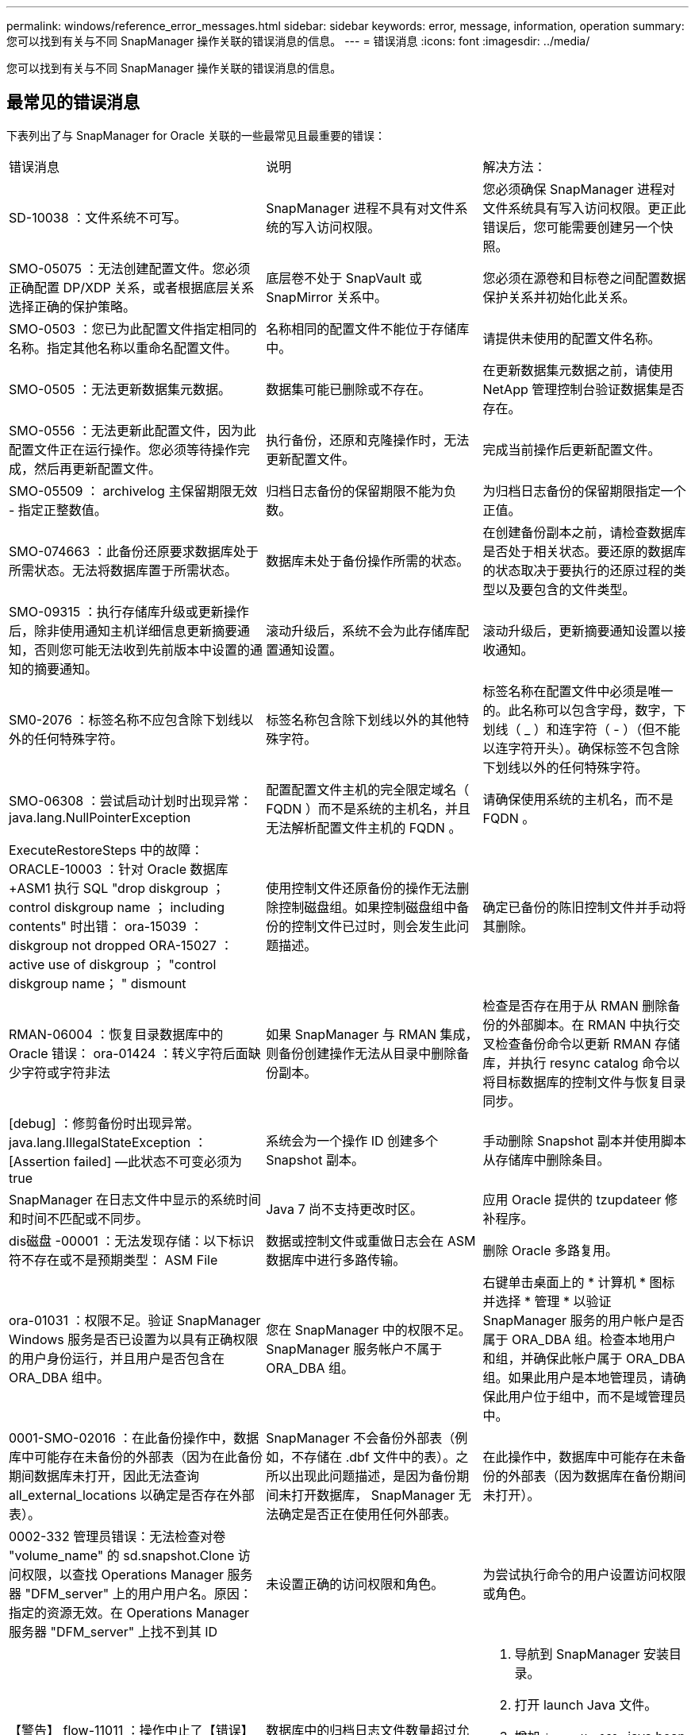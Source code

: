 ---
permalink: windows/reference_error_messages.html 
sidebar: sidebar 
keywords: error, message, information, operation 
summary: 您可以找到有关与不同 SnapManager 操作关联的错误消息的信息。 
---
= 错误消息
:icons: font
:imagesdir: ../media/


[role="lead"]
您可以找到有关与不同 SnapManager 操作关联的错误消息的信息。



== 最常见的错误消息

下表列出了与 SnapManager for Oracle 关联的一些最常见且最重要的错误：

|===


| 错误消息 | 说明 | 解决方法： 


 a| 
SD-10038 ：文件系统不可写。
 a| 
SnapManager 进程不具有对文件系统的写入访问权限。
 a| 
您必须确保 SnapManager 进程对文件系统具有写入访问权限。更正此错误后，您可能需要创建另一个快照。



 a| 
SMO-05075 ：无法创建配置文件。您必须正确配置 DP/XDP 关系，或者根据底层关系选择正确的保护策略。
 a| 
底层卷不处于 SnapVault 或 SnapMirror 关系中。
 a| 
您必须在源卷和目标卷之间配置数据保护关系并初始化此关系。



 a| 
SMO-0503 ：您已为此配置文件指定相同的名称。指定其他名称以重命名配置文件。
 a| 
名称相同的配置文件不能位于存储库中。
 a| 
请提供未使用的配置文件名称。



 a| 
SMO-0505 ：无法更新数据集元数据。
 a| 
数据集可能已删除或不存在。
 a| 
在更新数据集元数据之前，请使用 NetApp 管理控制台验证数据集是否存在。



 a| 
SMO-0556 ：无法更新此配置文件，因为此配置文件正在运行操作。您必须等待操作完成，然后再更新配置文件。
 a| 
执行备份，还原和克隆操作时，无法更新配置文件。
 a| 
完成当前操作后更新配置文件。



 a| 
SMO-05509 ： archivelog 主保留期限无效 - 指定正整数值。
 a| 
归档日志备份的保留期限不能为负数。
 a| 
为归档日志备份的保留期限指定一个正值。



 a| 
SMO-074663 ：此备份还原要求数据库处于所需状态。无法将数据库置于所需状态。
 a| 
数据库未处于备份操作所需的状态。
 a| 
在创建备份副本之前，请检查数据库是否处于相关状态。要还原的数据库的状态取决于要执行的还原过程的类型以及要包含的文件类型。



 a| 
SMO-09315 ：执行存储库升级或更新操作后，除非使用通知主机详细信息更新摘要通知，否则您可能无法收到先前版本中设置的通知的摘要通知。
 a| 
滚动升级后，系统不会为此存储库配置通知设置。
 a| 
滚动升级后，更新摘要通知设置以接收通知。



 a| 
SM0-2076 ：标签名称不应包含除下划线以外的任何特殊字符。
 a| 
标签名称包含除下划线以外的其他特殊字符。
 a| 
标签名称在配置文件中必须是唯一的。此名称可以包含字母，数字，下划线（ _ ）和连字符（ - ）（但不能以连字符开头）。确保标签不包含除下划线以外的任何特殊字符。



 a| 
SMO-06308 ：尝试启动计划时出现异常： java.lang.NullPointerException
 a| 
配置配置文件主机的完全限定域名（ FQDN ）而不是系统的主机名，并且无法解析配置文件主机的 FQDN 。
 a| 
请确保使用系统的主机名，而不是 FQDN 。



 a| 
ExecuteRestoreSteps 中的故障： ORACLE-10003 ：针对 Oracle 数据库 +ASM1 执行 SQL "drop diskgroup ； control diskgroup name ； including contents" 时出错： ora-15039 ： diskgroup not dropped ORA-15027 ： active use of diskgroup ； "control diskgroup name； " dismount
 a| 
使用控制文件还原备份的操作无法删除控制磁盘组。如果控制磁盘组中备份的控制文件已过时，则会发生此问题描述。
 a| 
确定已备份的陈旧控制文件并手动将其删除。



 a| 
RMAN-06004 ：恢复目录数据库中的 Oracle 错误： ora-01424 ：转义字符后面缺少字符或字符非法
 a| 
如果 SnapManager 与 RMAN 集成，则备份创建操作无法从目录中删除备份副本。
 a| 
检查是否存在用于从 RMAN 删除备份的外部脚本。在 RMAN 中执行交叉检查备份命令以更新 RMAN 存储库，并执行 resync catalog 命令以将目标数据库的控制文件与恢复目录同步。



 a| 
[debug] ：修剪备份时出现异常。java.lang.IllegalStateException ： [Assertion failed] —此状态不可变必须为 true
 a| 
系统会为一个操作 ID 创建多个 Snapshot 副本。
 a| 
手动删除 Snapshot 副本并使用脚本从存储库中删除条目。



 a| 
SnapManager 在日志文件中显示的系统时间和时间不匹配或不同步。
 a| 
Java 7 尚不支持更改时区。
 a| 
应用 Oracle 提供的 tzupdateer 修补程序。



 a| 
dis磁盘 -00001 ：无法发现存储：以下标识符不存在或不是预期类型： ASM File
 a| 
数据或控制文件或重做日志会在 ASM 数据库中进行多路传输。
 a| 
删除 Oracle 多路复用。



 a| 
ora-01031 ：权限不足。验证 SnapManager Windows 服务是否已设置为以具有正确权限的用户身份运行，并且用户是否包含在 ORA_DBA 组中。
 a| 
您在 SnapManager 中的权限不足。SnapManager 服务帐户不属于 ORA_DBA 组。
 a| 
右键单击桌面上的 * 计算机 * 图标并选择 * 管理 * 以验证 SnapManager 服务的用户帐户是否属于 ORA_DBA 组。检查本地用户和组，并确保此帐户属于 ORA_DBA 组。如果此用户是本地管理员，请确保此用户位于组中，而不是域管理员中。



 a| 
0001-SMO-02016 ：在此备份操作中，数据库中可能存在未备份的外部表（因为在此备份期间数据库未打开，因此无法查询 all_external_locations 以确定是否存在外部表）。
 a| 
SnapManager 不会备份外部表（例如，不存储在 .dbf 文件中的表）。之所以出现此问题描述，是因为备份期间未打开数据库， SnapManager 无法确定是否正在使用任何外部表。
 a| 
在此操作中，数据库中可能存在未备份的外部表（因为数据库在备份期间未打开）。



 a| 
0002-332 管理员错误：无法检查对卷 "volume_name" 的 sd.snapshot.Clone 访问权限，以查找 Operations Manager 服务器 "DFM_server" 上的用户用户名。原因：指定的资源无效。在 Operations Manager 服务器 "DFM_server" 上找不到其 ID
 a| 
未设置正确的访问权限和角色。
 a| 
为尝试执行命令的用户设置访问权限或角色。



 a| 
【警告】 flow-11011 ：操作中止了【错误】 flow-11-8 ：操作失败： Java 堆空间。
 a| 
数据库中的归档日志文件数量超过允许的最大数量。
 a| 
. 导航到 SnapManager 安装目录。
. 打开 launch Java 文件。
. 增加 `java -Xmx160m` java heap space 参数的值。例如，您可以将此值从默认值 160 米修改为 200 米，并将其修改为 `java -Xmx200 米` 。




 a| 
SMO-21019 ：对目标： "e ： \dest" 执行归档日志删减失败，原因： "Oracle-00101 ：执行 RMAN 命令时出错：【删除 NOPROMPT ARCHIVELOG 'E ： \dest]]
 a| 
在其中一个目标中，归档日志修剪失败。在这种情况下， SnapManager 会继续从其他目标对归档日志文件进行修剪。如果从活动文件系统手动删除任何文件， RMAN 将无法从该目标对归档日志文件进行修剪。
 a| 
从 SnapManager 主机连接到 RMAN 。运行 RMAN Crosscheck ARCHIVELOG ALL 命令，然后重新对归档日志文件执行修剪操作。



 a| 
SMO-13032 ：无法执行操作：归档日志 Prune.根发生原因： RMAN 异常： ORACLE-00101 ：执行 RMAN 命令时出错。
 a| 
归档日志文件将从归档日志目标位置手动删除。
 a| 
从 SnapManager 主机连接到 RMAN 。运行 RMAN Crosscheck ARCHIVELOG ALL 命令，然后重新对归档日志文件执行修剪操作。



 a| 
无法解析 Shell 输出：（ java.util.regex.Matcher[pattern=Command complete 。Region = 0 ， 18 lastmatch=] ）不匹配（名称： backup_script ）无法解析 Shell 输出：（ java.util.regex.Matcher[pattern=Command complete 。Region = 0 ， 25 lastmatch=] ）不匹配（说明：备份脚本）

无法解析 Shell 输出：（ java.util.regex.Matcher[pattern=Command complete 。Region = 0.9 lastmatch=] ）不匹配（超时： 0 ）
 a| 
未在任务前或任务后脚本中正确设置环境变量。
 a| 
检查任务前或任务后脚本是否遵循标准 SnapManager 插件结构。有关追加信息在脚本中使用环境变量的信息，请参见 xref:concept_operations_in_task_scripts.adoc[任务脚本中的操作]。



 a| 
ORA-01450 ：已超出最大密钥长度（ 6398 ）。
 a| 
在从适用于 Oracle 的 SnapManager 3.2 升级到适用于 Oracle 的 SnapManager 3.3 时，升级操作将失败并显示此错误消息。之所以出现此问题描述，可能是因为以下原因之一：

* 存储库所在表空间的块大小小于 8k 。
* NLS_LENG_semantictics 参数设置为 char 。

 a| 
您必须将这些值分配给以下参数：

* block_size=8192
* NLS_LENG=byte


修改参数值后，必须重新启动数据库。

有关详细信息，请参见知识库文章 2017632 。

|===


== 与数据库备份过程（ 2000 系列）关联的错误消息

下表列出了与数据库备份过程相关的常见错误：

|===


| 错误消息 | 说明 | 解决方法： 


 a| 
SMO-02066 ：您无法删除或释放归档日志备份 "data-logs" ，因为备份与数据备份 "data-logs" 关联。
 a| 
归档日志备份与数据文件备份一起进行，您尝试删除归档日志备份。
 a| 
使用 -force 选项删除或释放备份。



 a| 
SMO-02067 ：您不能删除或释放归档日志备份 "data-logs" ，因为备份与数据备份 "data-logs" 关联且处于分配的保留期限内。
 a| 
归档日志备份与数据库备份关联且处于保留期限内，您尝试删除归档日志备份。
 a| 
使用 -force 选项删除或释放备份。



 a| 
SMO-07142 ：由于排除模式 <exclude> 模式，已排除归档日志。
 a| 
您可以在配置文件创建或备份创建操作期间排除某些归档日志文件。
 a| 
无需执行任何操作。



 a| 
SMO-07155 ：活动文件系统中不存在 <count> 个归档日志文件。这些归档的日志文件不会包含在备份中。
 a| 
在配置文件创建或备份创建操作期间，活动文件系统中不存在归档日志文件。这些归档的日志文件不会包含在备份中。
 a| 
无需执行任何操作。



 a| 
SMO-07148 ：归档的日志文件不可用。
 a| 
在配置文件创建或备份创建操作期间，不会为当前数据库创建任何归档日志文件。
 a| 
无需执行任何操作。



 a| 
SMO-07150 ：未找到归档的日志文件。
 a| 
文件系统中缺少所有归档日志文件，或者在配置文件创建或备份创建操作期间将其排除。
 a| 
无需执行任何操作。



 a| 
SMO-13032 ：无法执行操作：备份创建。根发生原因： ORACLE-20001 ：尝试将数据库实例 dfcln1 的状态更改为 OPEN 时出错： ORACLE-20004 ：希望能够在不使用 RESETLOGS 选项的情况下打开数据库，但 Oracle 报告需要使用 RESETLOGS 选项打开数据库。为了防止意外重置日志，此过程不会继续。请确保可以在不使用 RESETLOGS 选项的情况下打开数据库，然后重试。
 a| 
您尝试备份使用 -no-resetlogs 选项创建的克隆数据库。克隆的数据库不是完整的数据库。但是，您可以对克隆的数据库执行 SnapManager 操作，例如创建配置文件和备份等，但由于克隆的数据库未配置为完整的数据库， SnapManager 操作将失败。
 a| 
恢复克隆的数据库或将数据库转换为 Data Guard 备用数据库。

|===


== 与还原过程相关的错误消息（ 3000 系列）

下表显示了与还原过程相关的常见错误：

|===


| 错误消息 | 说明 | 解决方法： 


 a| 
SMO-03031 ：还原备份 <variable> 需要使用还原规范，因为备份的存储资源已释放。
 a| 
您尝试还原已释放其存储资源的备份，但未指定还原规范。
 a| 
指定还原规范。



 a| 
SMO-03032 ：还原规范必须包含要还原的文件的映射，因为备份的存储资源已释放。需要映射的文件为： <variable> from Snapshots ： <variable>
 a| 
您尝试还原已释放其存储资源的备份以及不包含要还原的所有文件的映射的还原规范。
 a| 
更正还原规范文件，使映射与要还原的文件匹配。



 a| 
ORACLE-30028 ：无法转储日志文件 <filename> 。此文件可能缺失 / 无法访问 / 已损坏。此日志文件不会用于恢复。
 a| 
无法使用联机重做日志文件或归档日志文件进行恢复。发生此错误的原因如下：

* 错误消息中提及的联机重做日志文件或归档日志文件没有足够的更改编号可用于恢复。如果数据库联机而未进行任何事务，则会发生这种情况。重做日志或归档日志文件没有任何可应用于恢复的有效变更编号。
* 错误消息中提及的联机重做日志文件或归档日志文件没有足够的 Oracle 访问权限。
* 错误消息中提及的联机重做日志文件或归档日志文件已损坏， Oracle 无法读取。
* 在所述路径中未找到错误消息中提及的联机重做日志文件或归档日志文件。

 a| 
如果错误消息中提及的文件是归档日志文件，并且您手动提供了恢复功能，请确保该文件具有对 Oracle 的完全访问权限。即使该文件具有完全权限， 此消息仍会显示，归档日志文件没有任何要应用于恢复的更改编号，可以忽略此消息。

|===


== 与克隆进程（ 4000 系列）关联的错误消息

下表显示了与克隆过程相关的常见错误：

|===


| 错误消息 | 说明 | 解决方法： 


 a| 
SMO-04133 ：转储目标不能存在
 a| 
您正在使用 SnapManager 创建新克隆；但是，新克隆要使用的转储目标已存在。如果存在转储目标，则 SnapManager 无法创建克隆。
 a| 
在创建克隆之前，请删除或重命名旧的转储目标。



 a| 
SMO-13032 ：无法执行操作： clone Create 。根发生原因： ORACLE-001 ：执行 SQL 时出错： [alter database open RESETLOGS ； ] 。返回的命令： ora-38856 ：无法将实例 unn命名 实例 _2 （重做线程 2 ）标记为已启用。
 a| 
使用以下设置从备用数据库创建克隆时，克隆创建将失败：

* 使用 RMAN 创建备份数据文件的备用。

 a| 
在创建克隆之前，在克隆规范文件中添加 _no_recovery_through _resetlogs=true 参数。请参见适用于追加信息的 Oracle 文档（ ID 334899.1 ）。确保您已获得 Oracle Metalink 用户名和密码。



 a| 
 a| 
您未在克隆规范文件中为参数提供值。
 a| 
您必须为此参数提供一个值，或者如果克隆规范文件中不需要该参数，则必须将其删除。

|===


== 与管理配置文件进程（ 5000 系列）关联的错误消息

下表显示了与克隆过程相关的常见错误：

|===


| 错误消息 | 说明 | 解决方法： 


 a| 
SMO-20600 ：在存储库 "repo_name" 中未找到配置文件 "profile1" 。请运行 " 配置文件同步 " 以更新配置文件到存储库的映射。
 a| 
如果配置文件创建失败，则无法执行转储操作。
 a| 
使用 smsystem dump 。

|===


== 与释放备份资源相关的错误消息（备份 6000 系列）

下表显示了与备份任务相关的常见错误：

|===


| 错误消息 | 说明 | 解决方法： 


 a| 
SMO-06030 ：无法删除备份，因为它正在使用中： <variable>
 a| 
您尝试使用命令执行无备份操作，在备份已挂载，具有克隆或标记为无限制保留时执行此操作。
 a| 
卸载备份或更改无限保留策略。如果存在克隆，请将其删除。



 a| 
SMO-06045 ：无法释放备份 <variable> ，因为备份的存储资源已释放
 a| 
当备份已释放时，您尝试使用命令执行备份可用操作。
 a| 
如果备份已释放，则无法释放它。



 a| 
SMO-06047 ：只能释放成功的备份。备份 <ID> 的状态为 <status> 。
 a| 
当备份状态不成功时，您尝试使用命令执行备份可用操作。
 a| 
成功备份后重试。



 a| 
SMO-13082 ：无法对备份 <ID> 执行操作 <variable> ，因为备份的存储资源已释放。
 a| 
您尝试使用命令挂载已释放存储资源的备份。
 a| 
您不能挂载，克隆或验证已释放存储资源的备份。

|===


== 与滚动升级过程（ 9000 系列）相关的错误消息

下表显示了与滚动升级过程相关的常见错误：

|===


| 错误消息 | 说明 | 解决方法： 


 a| 
SMO-09234 ：旧存储库中不存在以下主机。< 主机名 > 。
 a| 
您尝试执行主机滚动升级，而先前的存储库版本不存在此升级。
 a| 
使用 SnapManager CLI 早期版本中的 repository show-repository 命令检查主机是否位于先前的存储库中。



 a| 
SMO-09255 ：新存储库中不存在以下主机。< 主机名 > 。
 a| 
您尝试执行主机回滚，新存储库版本中不存在此主机。
 a| 
在更高版本的 SnapManager 命令行界面中使用 repository show-repository 命令检查主机是否位于新存储库中。



 a| 
SMO-09256 ：不支持回滚，因为指定主机 <hostname> 存在新的配置文件 <proFiles>.. 。
 a| 
您已尝试回滚包含存储库中现有新配置文件的主机。但是，早期 SnapManager 版本的主机中不存在这些配置文件。
 a| 
在回滚之前，删除较新版本或已升级版本的 SnapManager 中的新配置文件。



 a| 
SMO-09257 ：不支持回滚，因为备份 <backupid> 已挂载到新主机中。
 a| 
您尝试回滚已挂载备份的较高版本 SnapManager 主机。这些备份不会挂载在早期版本的 SnapManager 主机中。
 a| 
卸载较高版本的 SnapManager 主机中的备份，然后执行回滚。



 a| 
SMO-09258 ：不支持回滚，因为备份 <backupid> 已卸载到新主机中。
 a| 
您尝试回滚包含正在卸载的备份的较高版本 SnapManager 主机。
 a| 
在更高版本的 SnapManager 主机中挂载备份，然后执行回滚。



 a| 
SMO-09298 ：无法更新此存储库，因为它已在更高版本中具有其他主机。请改为对所有主机执行滚动升级。
 a| 
您对单个主机执行了滚动升级，然后更新了该主机的存储库。
 a| 
对所有主机执行滚动升级。



 a| 
SMO-09297 ：启用约束时出错。存储库可能处于不一致状态。建议还原您在当前操作之前所做的存储库备份。
 a| 
如果存储库数据库处于不一致状态，则您尝试执行滚动升级或回滚操作。
 a| 
还原先前备份的存储库。

|===


== 执行操作（ 12 ， 000 系列）

下表显示了与操作相关的常见错误：

|===


| 错误消息 | 说明 | 解决方法： 


 a| 
SMO-12347 [ 错误 ] ： SnapManager 服务器未在主机 < 主机 > 和端口 < 端口 > 上运行。请在运行 SnapManager 服务器的主机上运行此命令。
 a| 
在设置配置文件时，您输入了有关主机和端口的信息。但是， SnapManager 无法执行这些操作，因为 SnapManager 服务器未在指定的主机和端口上运行。
 a| 
在运行 SnapManager 服务器的主机上输入命令。您可以使用 lsnrctl status 命令检查端口，并查看运行数据库的端口。如果需要，可在 backup 命令中更改端口。

|===


== 执行流程组件（ 13 ， 000 系列）

下表显示了与 SnapManager 的进程组件相关的常见错误：

|===


| 错误消息 | 说明 | 解决方法： 


 a| 
SMO-13083 ：值为 "x" 的 Snapname 模式包含字母，数字，下划线，短划线和花括号以外的字符。
 a| 
在创建配置文件时，您自定义了 Snapname 模式；但是，您包含了不允许使用的特殊字符。
 a| 
删除字母，数字，下划线，短划线和花括号以外的特殊字符。



 a| 
SMO-13084 ：值为 "x" 的 Snapname 模式不包含相同数量的左括号和右括号。
 a| 
创建配置文件时，您自定义了 Snapname 模式；但是，左括号和右括号不匹配。
 a| 
在 Snapname 模式中输入匹配的括号和右括号。



 a| 
SMO-13085 ：值为 "x" 的 Snapname 模式包含无效变量名 "y" 。
 a| 
在创建配置文件时，您自定义了 Snapname 模式；但是，您包含了一个不允许的变量。
 a| 
删除有问题的变量。要查看可接受变量的列表，请参见 xref:concept_snapshot_copy_naming.adoc[Snapshot 副本命名]。



 a| 
值为 "x" 的 SMO-13086 Snapname 模式必须包含变量 "smID" 。
 a| 
在创建配置文件时，您自定义了 Snapname 模式；但是，您省略了所需的 SMID 变量。
 a| 
插入所需的 SMID 变量。

|===


== 与 SnapManager 实用程序（ 14 ， 000 系列）关联的错误消息

下表显示了与 SnapManager 实用程序相关的常见错误：

|===


| 错误消息 | 说明 | 解决方法： 


 a| 
SMO-14501 ：邮件 ID 不能为空。
 a| 
您未输入电子邮件地址。
 a| 
输入有效的电子邮件地址。



 a| 
SMO-14502 ：邮件主题不能为空。
 a| 
您未输入电子邮件主题。
 a| 
输入相应的电子邮件主题。



 a| 
SMO-14506 ：邮件服务器字段不能为空。
 a| 
您未输入电子邮件服务器主机名或 IP 地址。
 a| 
输入有效的邮件服务器主机名或 IP 地址。



 a| 
SMO-14507 ：邮件端口字段不能为空。
 a| 
您未输入电子邮件端口号。
 a| 
输入电子邮件服务器端口号。



 a| 
SMO-14508 ：发件人邮件 ID 不能为空。
 a| 
您未输入发件人的电子邮件地址。
 a| 
输入有效的发件人电子邮件地址。



 a| 
SMO-14509 ：用户名不能为空。
 a| 
您启用了身份验证，但未提供用户名。
 a| 
输入电子邮件身份验证用户名。



 a| 
SMO-14510 ：密码不能为空。请输入密码。
 a| 
您已启用身份验证，但未提供密码。
 a| 
输入电子邮件身份验证密码。



 a| 
SMO-14550 ：电子邮件状态 < 成功 / 失败 > 。
 a| 
端口号，邮件服务器或接收方的电子邮件地址无效。
 a| 
在电子邮件配置期间提供正确的值。



 a| 
SMO-14559 ：发送电子邮件通知失败： <error> 。
 a| 
这可能是由于端口号无效，邮件服务器无效或收件人的邮件地址无效所致。
 a| 
在电子邮件配置期间提供正确的值。



 a| 
SMO-14560 ：通知失败：通知配置不可用。
 a| 
通知发送失败，因为通知配置不可用。
 a| 
添加通知配置。



 a| 
SMO-14565 ：时间格式无效。请以 HH ： MM 格式输入时间格式。
 a| 
您输入的时间格式不正确。
 a| 
以 HH ： MM 格式输入时间。



 a| 
SMO-14566 ：日期值无效。有效日期范围为 1-31 。
 a| 
配置的日期不正确。
 a| 
日期应介于 1 到 31 之间。



 a| 
SMO-14567 ：日期值无效。有效日期范围为 1-7 。
 a| 
配置的日期不正确。
 a| 
输入日期范围 1 到 7 。



 a| 
SMO-14569 ：服务器无法启动摘要通知计划。
 a| 
由于未知原因， SnapManager 服务器已关闭。
 a| 
启动 SnapManager 服务器。



 a| 
SMO-14570 ：摘要通知不可用。
 a| 
您尚未配置摘要通知。
 a| 
配置摘要通知。



 a| 
SMO-14571 ：无法同时启用配置文件和摘要通知。
 a| 
您已选择配置文件和摘要通知选项。
 a| 
启用配置文件通知或摘要通知。



 a| 
SMO-14572 ：提供成功或失败通知选项。
 a| 
您尚未启用成功或失败选项。
 a| 
您必须选择成功或失败选项，或者同时选择这两者。

|===
* 相关信息 *

xref:concept_snapshot_copy_naming.adoc[Snapshot 副本命名]

